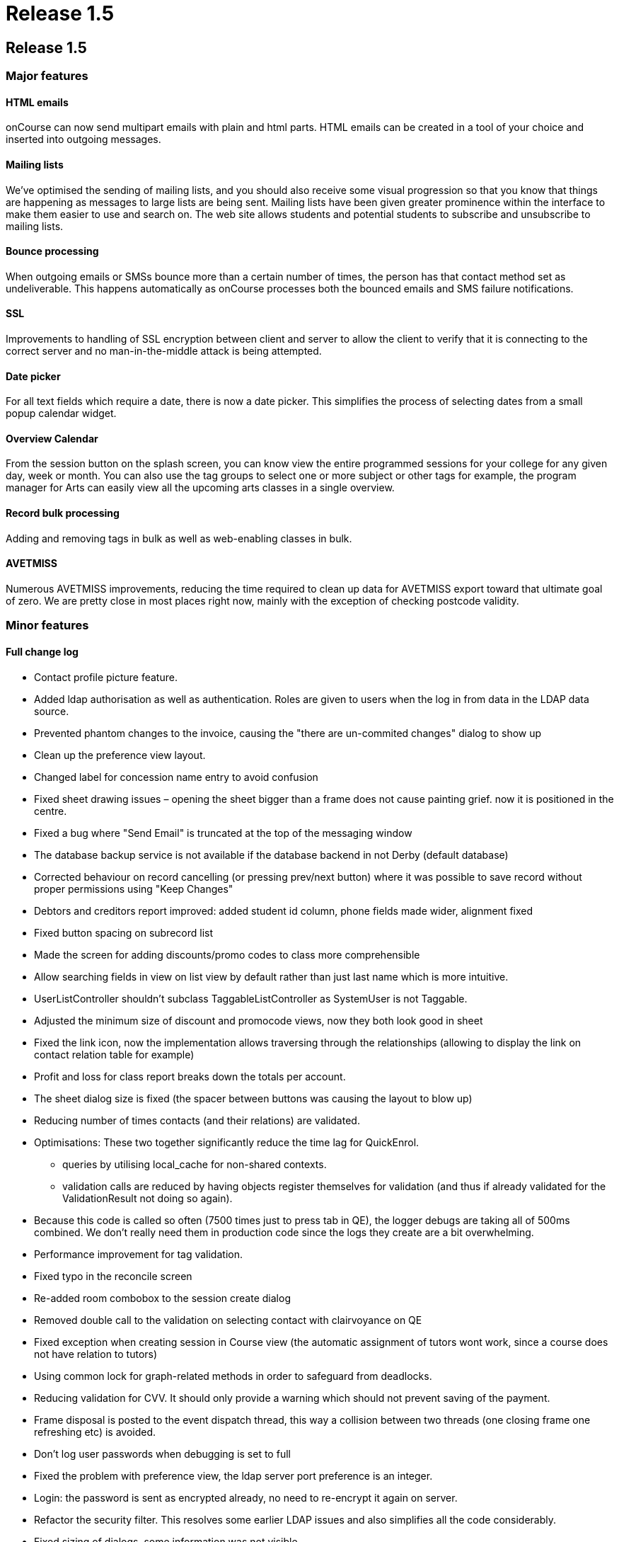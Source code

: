 = Release 1.5

== Release 1.5

=== Major features

==== HTML emails

onCourse can now send multipart emails with plain and html parts. HTML
emails can be created in a tool of your choice and inserted into
outgoing messages.

==== Mailing lists

We've optimised the sending of mailing lists, and you should also
receive some visual progression so that you know that things are
happening as messages to large lists are being sent. Mailing lists have
been given greater prominence within the interface to make them easier
to use and search on. The web site allows students and potential
students to subscribe and unsubscribe to mailing lists.

==== Bounce processing

When outgoing emails or SMSs bounce more than a certain number of times,
the person has that contact method set as undeliverable. This happens
automatically as onCourse processes both the bounced emails and SMS
failure notifications.

==== SSL

Improvements to handling of SSL encryption between client and server to
allow the client to verify that it is connecting to the correct server
and no man-in-the-middle attack is being attempted.

==== Date picker

For all text fields which require a date, there is now a date picker.
This simplifies the process of selecting dates from a small popup
calendar widget.

==== Overview Calendar

From the session button on the splash screen, you can know view the
entire programmed sessions for your college for any given day, week or
month. You can also use the tag groups to select one or more subject or
other tags for example, the program manager for Arts can easily view all
the upcoming arts classes in a single overview.

==== Record bulk processing

Adding and removing tags in bulk as well as web-enabling classes in
bulk.

==== AVETMISS

Numerous AVETMISS improvements, reducing the time required to clean up
data for AVETMISS export toward that ultimate goal of zero. We are
pretty close in most places right now, mainly with the exception of
checking postcode validity.

=== Minor features

==== Full change log

* Contact profile picture feature.
* Added ldap authorisation as well as authentication. Roles are given to
users when the log in from data in the LDAP data source.
* Prevented phantom changes to the invoice, causing the "there are
un-commited changes" dialog to show up
* Clean up the preference view layout.
* Changed label for concession name entry to avoid confusion
* Fixed sheet drawing issues – opening the sheet bigger than a frame
does not cause painting grief. now it is positioned in the centre.
* Fixed a bug where "Send Email" is truncated at the top of the
messaging window
* The database backup service is not available if the database backend
in not Derby (default database)
* Corrected behaviour on record cancelling (or pressing prev/next
button) where it was possible to save record without proper permissions
using "Keep Changes"
* Debtors and creditors report improved: added student id column, phone
fields made wider, alignment fixed
* Fixed button spacing on subrecord list
* Made the screen for adding discounts/promo codes to class more
comprehensible
* Allow searching fields in view on list view by default rather than
just last name which is more intuitive.
* UserListController shouldn't subclass TaggableListController as
SystemUser is not Taggable.
* Adjusted the minimum size of discount and promocode views, now they
both look good in sheet
* Fixed the link icon, now the implementation allows traversing through
the relationships (allowing to display the link on contact relation
table for example)
* Profit and loss for class report breaks down the totals per account.
* The sheet dialog size is fixed (the spacer between buttons was causing
the layout to blow up)
* Reducing number of times contacts (and their relations) are validated.
* Optimisations: These two together significantly reduce the time lag
for QuickEnrol.
** queries by utilising local_cache for non-shared contexts.
** validation calls are reduced by having objects register themselves
for validation (and thus if already validated for the ValidationResult
not doing so again).
* Because this code is called so often (7500 times just to press tab in
QE), the logger debugs are taking all of 500ms combined. We don't really
need them in production code since the logs they create are a bit
overwhelming.
* Performance improvement for tag validation.
* Fixed typo in the reconcile screen
* Re-added room combobox to the session create dialog
* Removed double call to the validation on selecting contact with
clairvoyance on QE
* Fixed exception when creating session in Course view (the automatic
assignment of tutors wont work, since a course does not have relation to
tutors)
* Using common lock for graph-related methods in order to safeguard from
deadlocks.
* Reducing validation for CVV. It should only provide a warning which
should not prevent saving of the payment.
* Frame disposal is posted to the event dispatch thread, this way a
collision between two threads (one closing frame one refreshing etc) is
avoided.
* Don't log user passwords when debugging is set to full
* Fixed the problem with preference view, the ldap server port
preference is an integer.
* Login: the password is sent as encrypted already, no need to
re-encrypt it again on server.
* Refactor the security filter. This resolves some earlier LDAP issues
and also simplifies all the code considerably.
* Fixed sizing of dialogs, some information was not visible.
* The payment view in sheet could not be closed, now behaves correctly.
* Two data upgrades, one fixing a typo in the contact relation table,
second setting the default values for ldap
* Enabling/disabling widgets on the ldap preference tab. Friendly
message when ldap licence is off and user tries to enable it.
* Email from should never be different from reply to email address (for
messages sent from onCourse)
* Fix problem with posix style LDAP accounts.
* Fixed course class tutor report, was broken after the change in schema
which allowed linking many tutors to a class/session.
* Improved speed of sending emails by batching the process
* Improved user experience of sending emails by providing visual
feedback on progress
* Improvement in session drawing time by not displaying tutor
information
* Improvement in session colour coding for sessions when grouped by
course and displaying over 500 sessions
* Removed extended info on the session blob in calendar, trade-off for
faster calendar drawing
* Added "core filter" to the session list
* Fixed issue where the copy/cut/paste menu items did not work on
windows.
* Enrolment confirmations need the student first/last names as options.
(Fixing labels)
* Fixed problem with module clairvoyance not accepting values.
* On windows hitting close toolbar button, then answering no does not
cause toolbar window to go away.
* Payment status is set to success when the payment gateway is not
contacted.
* Fixing issue where selecting the datafile would create a new one
inside of it.
* onCourse does not use the system set web proxy on Mac OS X. This fixes
the problem with web proxy preventing connecting to server.
* Removed webpages GUI – webpages are now edited directly on the
website.
* Improved the code forcing repainting of the sheet. This resolves issue
with sheet becoming transparent when window looses focus, and also
avoids the flickering effect.
* Catching and munching an exception which does nothing serious. It
happens at random when disposing sheet.
* Fixed see-through effect caused by search field on list view
* Fixed problem with processing CC payments when gateway is inaccessible
(or other generic Internet related problem occurred)
* Updating the null status enrolments, all enrolments, not only the one
with invalid status were set to success
* Fixed exception raised when opening certain Courses (with
qualification which does not define value in isOffered field)
* Show error message when try to use old server version with newer data
file.
* If an outcome is not classroom based or employment based, then don't
export the attached site.
* Updating properties to allow obtaining soap stubs from a local
instance. Also setting payment testing to true for run targets
* Fixed validation problem when saving created session records.
* Course qualification validation was not executed properly in
conjunction with preference for reducing the visible qualifications to
offered only.
* Fixed layout glitches in preference view
* Fixed class cast exception in automatic logout time
* Do not close dashboard when ESC pressed.
* Add mandatory custom fields to new object.
* Clean up all known issues with the HeartBeatThread. This should make
it more resilient and the code is now MUCH smaller and simpler to
follow.
* Remove window and buttons decoration, change size and background
color.
* Better error message + updating JavaDoc for setAccountOut
* the data upgrade is now less automatic, more manual but allows better
control over the order of the data updates.
* Clean up messages when untrusted SSL key is received by client.
* removed deprecated search option from the class list view (tutor
confirmed date). There is another search option which can be used (tutor
confirmed on)
* Contents of the sheet was not drawn when the frame lost focus. Added
additional code to force repainting of the frame.
* Fix for duplicate queued records resolving during dequeuing of
onCourse records for replication
* fixed the exceptions on server startup when the keystore already
exists (or entry within the keystore)
+
keystore file name changed.
* Re-added dialog when cancelling edit
* Fixed a problem setting the enrolment status when the web gateway is
not enabled.
* Copy, cut and paste buttons on menu work as expected.
* Fixed a bug when calculating student contact hours
* Student contact hours calculated more robustly
* Session edit controller must be invoked in new frame, not in sheet.
This matches up with the behaviour of other edit controllers
* Added search on the class start date
* Force build to use JDK 1.5 and not 1.6 to help avoid accidentally
using Java 6 constructs.
* Fix 100% CPU load in idle state.
* Fixes for thrashing heartbeat thread and shutdown hangs.
* Added dialog that shows that the enrolment confirmations were sent
* Capturing all exceptions when class duplication fails and displaying a
message to the end user
* Overview calendar colour coding
* Allowing multiple sort of data for reports
* Printing the class funding fixed
* Re-enabled the funding source field in class
* Added feature to re-send enrolment confirmation
* Added rollover picture for session toolbar button
* Added session overview
** selecting session in calendar highlights the session in the table +
scrolls it to make visible
** selecting a session in table highlights the session in the calendar +
scrolls it to make visible
* swapped port field and find server button on login screen
* fixed the icon display in Clairvoyance field
* Minor improvements to tab names in general preferences.
* Add date picker for every text field with date.
* AVETMISS changes
** Fix language proficiency in AVETMISS export.
** Fix Aboriginal export to AVETMISS.
** Fix suppression of newlines in AVETMISS export and write test case
for this problem.
** Split address across newlines for AVETMISS export.
** If no additional language spoken at home other than English, then the
Australian government doesn't want to know how well you speak English.
Sigh…
** Fix commencing course identifier export logic.
** Only export successful enrolments.
** Courses can have 6 or 4 character field of educations in different
circumstances.
** Prior education and disability choices need to have NONE as a choice.
** Site name now uppercase.
** Export only unique records for AVETMISS
** If street address blank then export 'NOT PROVIDED' for AVETMISS.
** Fix handling of state and postcode when bad data supplied for
AVETMISS export.
** Export @@ for students who didn't answer language other than English
question.
** Is suburb not supplied then export "NOT PROVIDED"
** If string longer than desired AVETMISS field, then truncate. Also
strip newline, return and tab.
** Change exported Avetmiss files to use file names required by NCVER.
** Fixed: avetmiss 120: For outcomes not set, export 00 instead of 0.
Space not allowed in the field.
** "Training Organisation Type Identifier" in NAT00010 updated from
release 5 to 6
** Upper case for the Suburb in site and Course/Qualification name
** Fixed: "No records should appear in that files unless their is a
corresponding enrolment record in the NAT00120"
+
get outcome list from course classes and then get all data (students,
sites, qualification, …) from that outcome list.
* Avoid showing an error which could sometimes occur when shutting down
client
* Simplified SSL certificate handling for the client-server encryption.
* Fixed error when doubleclicking on tutor in class edit view
* Fixed fonts when printing certificate.
* Fixed problems with certificate report page turning.
* Small tweak which makes sure that any mass edit action can access a
frame to allow progress display. (was not working for edit controllers)
* Fixed problem with creating sessions in ClassEditView
* Fixed problem with textfield for email url, the formatter was missing.
* Removed code which was supposed to prevent showing records when an
empty tag is checked. it is more complex than it seems.
* If on list view a checkbox next to a tag is checked and this tag is
not found then no records are displayed (cf all records were displayed)
* "Untag all" action added
* Improved the enrolment cancellation process
* Fixed validation message on course field of education field
* Mass web enable message tweaked when enabling or removing a single
class, fixed grammar of action completed message
* Added a tax field to enrolment/class cancel screen
* More information about a class is displayed in the combobox on QE
* Allowed for drag and drop of modules to the list in course
* Fixed problems with user interface of adding a discount to class
* The validation on clairvoyance not always set the background
* Fixed alignment and text on the attendance certificate
* Disable textfield in ldap tab if there is no license for ldap
authentication
* Added weight to the tags. This will allow users to adjust which order
tags are displayed on the website. Ie. Subject categories
* Fixing conditions for running replication.
** doesn't depend on website being licenced (otherwise you can't update
the licence from willow)
** doesn't depend on nighttime or weekends (as colleges like tango run
classes on weekends and nights)
* Tweaked the mass editing:
** showing progress and notification upon completion
** moved execution to a separate thread – no gui blocking
** added the mass edit actions to cog wheel
* Usability improvement for session view, the split between
calendar/list of sessions has been pulled higher
* Adding class location to enrolment confirmations.
* Display information "student on waitinglist" in contact edit view only
if contact is a student.
* Changed waiting list info on student dialog from central alignment to
left alignment
* Mailing Lists: Bounce processing
* Outcome enrolment's invoiceline total price unavailable, throws an
exception. The field is only for det export.
* Cleanup of some bash variables in script, and making windows clients
log to a different file to the server
* Optimization for dataupgrade
* Added validation for the refund amount when cancelling the enrolment
* Added 'fee paid' to the enrolment list view
* "network connection lost" during automatic logout was disabled
* Fixed reported bugs related to automatic logout:
** If I uncheck the tick box, I still end up getting logged out.
** If I take the value out of the box, I can't save the record, even
with the checkbox unticked.
* Allowed search for TutorClasses date confirmed.
* Tutor name displayed on the class list, sending message to multiple
classes does not put the same student multiple times on the list
* Added "Friend" as available contact relation type
* Find on Contact list fixed
* Added labels to student edit view (left bottom) and course edit view
for number of students on waiting list.
